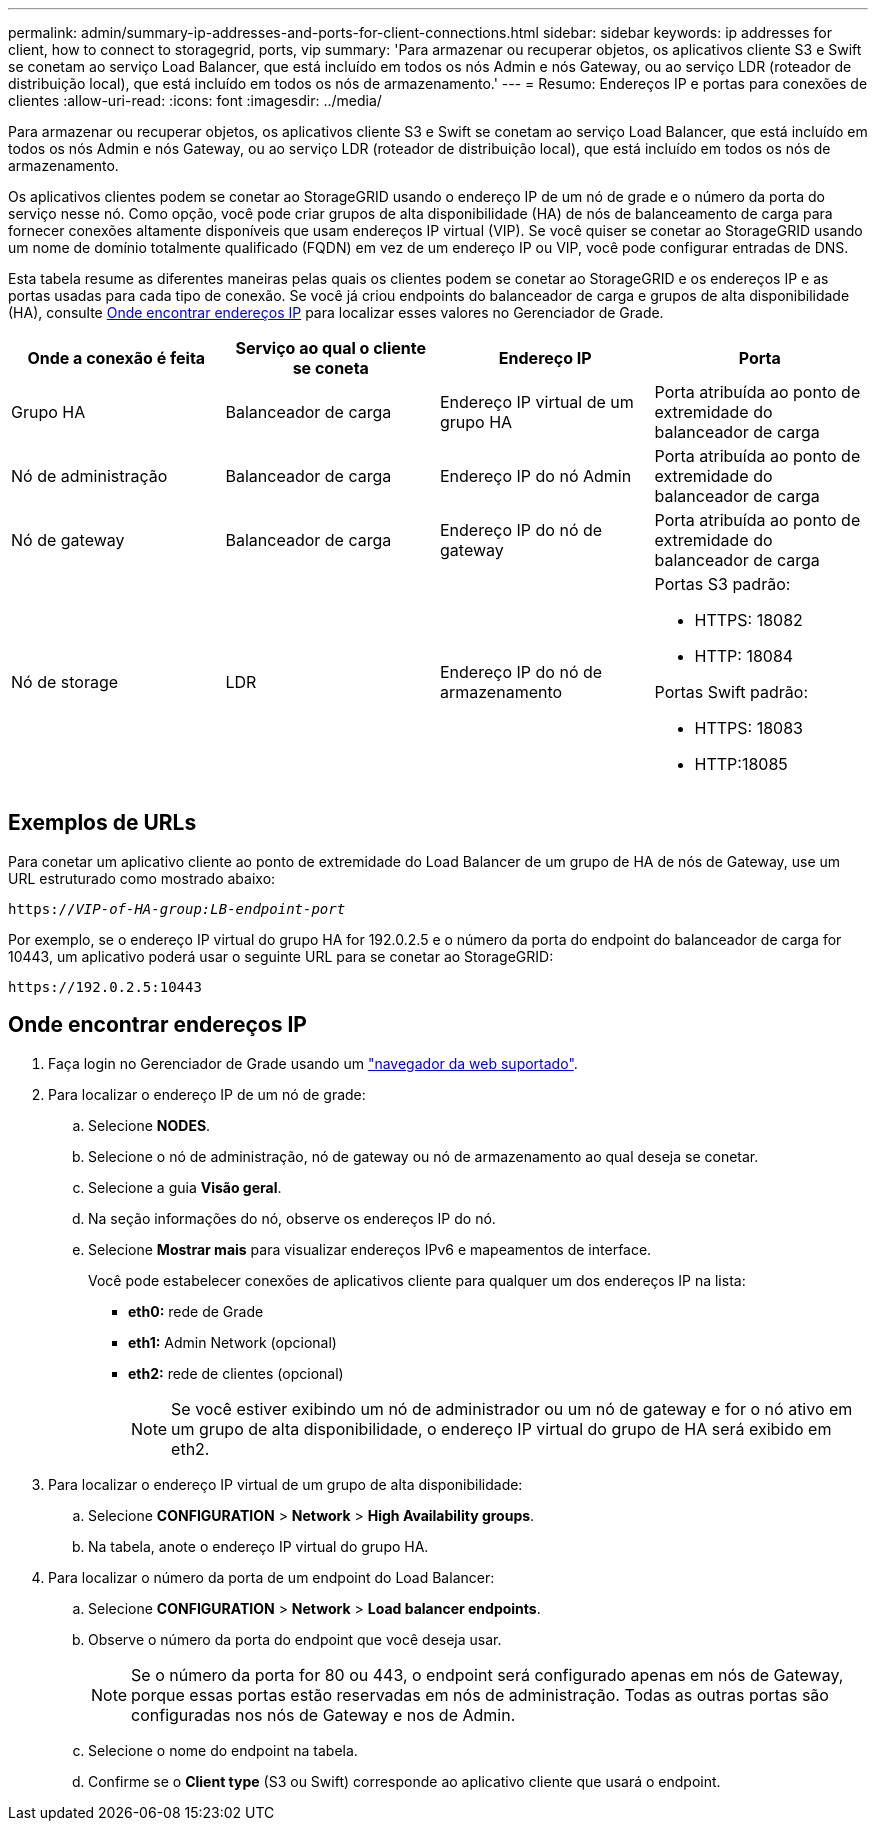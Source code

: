 ---
permalink: admin/summary-ip-addresses-and-ports-for-client-connections.html 
sidebar: sidebar 
keywords: ip addresses for client, how to connect to storagegrid, ports, vip 
summary: 'Para armazenar ou recuperar objetos, os aplicativos cliente S3 e Swift se conetam ao serviço Load Balancer, que está incluído em todos os nós Admin e nós Gateway, ou ao serviço LDR (roteador de distribuição local), que está incluído em todos os nós de armazenamento.' 
---
= Resumo: Endereços IP e portas para conexões de clientes
:allow-uri-read: 
:icons: font
:imagesdir: ../media/


[role="lead"]
Para armazenar ou recuperar objetos, os aplicativos cliente S3 e Swift se conetam ao serviço Load Balancer, que está incluído em todos os nós Admin e nós Gateway, ou ao serviço LDR (roteador de distribuição local), que está incluído em todos os nós de armazenamento.

Os aplicativos clientes podem se conetar ao StorageGRID usando o endereço IP de um nó de grade e o número da porta do serviço nesse nó. Como opção, você pode criar grupos de alta disponibilidade (HA) de nós de balanceamento de carga para fornecer conexões altamente disponíveis que usam endereços IP virtual (VIP). Se você quiser se conetar ao StorageGRID usando um nome de domínio totalmente qualificado (FQDN) em vez de um endereço IP ou VIP, você pode configurar entradas de DNS.

Esta tabela resume as diferentes maneiras pelas quais os clientes podem se conetar ao StorageGRID e os endereços IP e as portas usadas para cada tipo de conexão. Se você já criou endpoints do balanceador de carga e grupos de alta disponibilidade (HA), consulte <<Onde encontrar endereços IP>> para localizar esses valores no Gerenciador de Grade.

[cols="1a,1a,1a,1a"]
|===
| Onde a conexão é feita | Serviço ao qual o cliente se coneta | Endereço IP | Porta 


 a| 
Grupo HA
 a| 
Balanceador de carga
 a| 
Endereço IP virtual de um grupo HA
 a| 
Porta atribuída ao ponto de extremidade do balanceador de carga



 a| 
Nó de administração
 a| 
Balanceador de carga
 a| 
Endereço IP do nó Admin
 a| 
Porta atribuída ao ponto de extremidade do balanceador de carga



 a| 
Nó de gateway
 a| 
Balanceador de carga
 a| 
Endereço IP do nó de gateway
 a| 
Porta atribuída ao ponto de extremidade do balanceador de carga



 a| 
Nó de storage
 a| 
LDR
 a| 
Endereço IP do nó de armazenamento
 a| 
Portas S3 padrão:

* HTTPS: 18082
* HTTP: 18084


Portas Swift padrão:

* HTTPS: 18083
* HTTP:18085


|===


== Exemplos de URLs

Para conetar um aplicativo cliente ao ponto de extremidade do Load Balancer de um grupo de HA de nós de Gateway, use um URL estruturado como mostrado abaixo:

`https://_VIP-of-HA-group:LB-endpoint-port_`

Por exemplo, se o endereço IP virtual do grupo HA for 192.0.2.5 e o número da porta do endpoint do balanceador de carga for 10443, um aplicativo poderá usar o seguinte URL para se conetar ao StorageGRID:

`\https://192.0.2.5:10443`



== Onde encontrar endereços IP

. Faça login no Gerenciador de Grade usando um link:../admin/web-browser-requirements.html["navegador da web suportado"].
. Para localizar o endereço IP de um nó de grade:
+
.. Selecione *NODES*.
.. Selecione o nó de administração, nó de gateway ou nó de armazenamento ao qual deseja se conetar.
.. Selecione a guia *Visão geral*.
.. Na seção informações do nó, observe os endereços IP do nó.
.. Selecione *Mostrar mais* para visualizar endereços IPv6 e mapeamentos de interface.
+
Você pode estabelecer conexões de aplicativos cliente para qualquer um dos endereços IP na lista:

+
*** *eth0:* rede de Grade
*** *eth1:* Admin Network (opcional)
*** *eth2:* rede de clientes (opcional)
+

NOTE: Se você estiver exibindo um nó de administrador ou um nó de gateway e for o nó ativo em um grupo de alta disponibilidade, o endereço IP virtual do grupo de HA será exibido em eth2.





. Para localizar o endereço IP virtual de um grupo de alta disponibilidade:
+
.. Selecione *CONFIGURATION* > *Network* > *High Availability groups*.
.. Na tabela, anote o endereço IP virtual do grupo HA.


. Para localizar o número da porta de um endpoint do Load Balancer:
+
.. Selecione *CONFIGURATION* > *Network* > *Load balancer endpoints*.
.. Observe o número da porta do endpoint que você deseja usar.
+

NOTE: Se o número da porta for 80 ou 443, o endpoint será configurado apenas em nós de Gateway, porque essas portas estão reservadas em nós de administração. Todas as outras portas são configuradas nos nós de Gateway e nos de Admin.

.. Selecione o nome do endpoint na tabela.
.. Confirme se o *Client type* (S3 ou Swift) corresponde ao aplicativo cliente que usará o endpoint.



